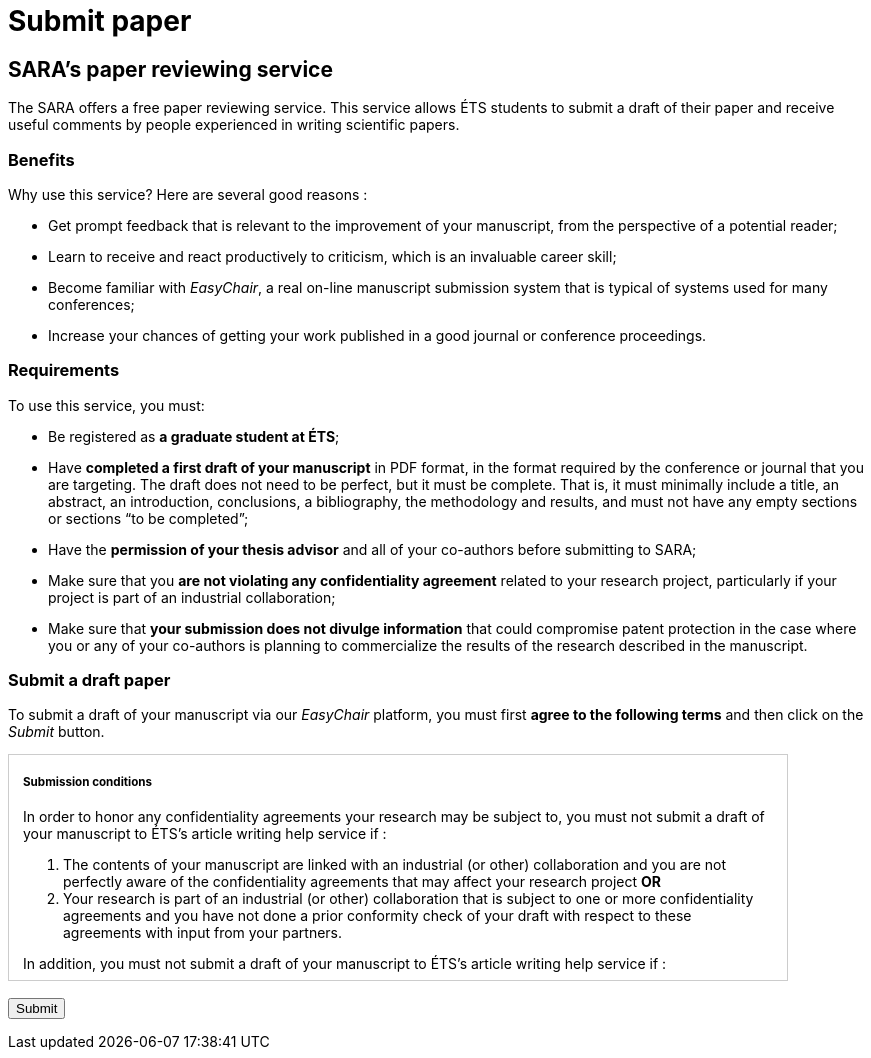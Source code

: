 = Submit paper
:awestruct-layout: default
:imagesdir: images

== SARA's paper reviewing service

The SARA offers a free paper reviewing service. This service allows ÉTS students to submit a draft of their paper and receive useful comments by people experienced in writing scientific papers.

=== Benefits

Why use this service? Here are several good reasons :

====
*  Get prompt feedback that is relevant to the improvement of your manuscript, from the perspective of a potential reader;
*  Learn to receive and react productively to criticism, which is an invaluable career skill; 
*  Become familiar with _EasyChair_, a real on-line manuscript submission system that is typical of systems used for many conferences;
*  Increase your chances of getting your work published in a good journal or conference proceedings.
====

=== Requirements

To use this service, you must:

====
*  Be registered as *a graduate student at ÉTS*;
*  Have *completed a first draft of your manuscript* in PDF format, in the format required by the conference or journal that you are targeting.  The draft does not need to be perfect, but it must be complete.  That is, it must minimally include a title, an abstract, an introduction, conclusions, a bibliography, the methodology and results, and must not have any empty sections or sections “to be completed”;
*  Have the *permission of your thesis advisor* and all of your co-authors before submitting to SARA;
*  Make sure that you *are not violating any confidentiality agreement* related to your research project, particularly if your project is part of an industrial collaboration;
*  Make sure that *your submission does not divulge information* that could compromise patent protection in the case where you or any of your co-authors is planning to commercialize the results of the research described in the manuscript.
====

=== Submit a draft paper

To submit a draft of your manuscript via our _EasyChair_ platform, you must first *agree to the following terms* and then click on the _Submit_ button.

++++

<form id="formsubmit" action="https://www.easychair.org/conferences/?conf=sartets2013" method="link">

<div id="terms" style="width:750px; height:225px; overflow:auto; border:solid 1px #ccc; padding-left:1em; padding-right:1em;">

<h5>Submission conditions</h5>

<p>In order to honor any confidentiality agreements your research may be subject to, you must not submit a draft of your manuscript to ÉTS’s article writing help service if :</p> 

<ol>
<li> The contents of your manuscript are linked with an industrial (or other) collaboration and you are not perfectly aware of the confidentiality agreements that may affect your research project <b>OR</b> </li>
<li>Your research is part of an industrial (or other) collaboration that is subject to one or more confidentiality agreements and you have not done a prior conformity check of your draft with respect to these agreements with input from your partners.</li>
</ol>

<p>In addition, you must not submit a draft of your manuscript to ÉTS’s article writing help service if :</p>

<ol start="3">
<li>You wish to protect technology described in the manuscript through a patent or another legal mechanism with help from the SPSIR (your submission would then be considered a public divulgation of the technology).</li>
</ol>

<p>Furthermore, if you submit a manuscript draft to ÉTS’s article writing help service with co-authors, all co-authors must be well represented.  The draft must not be submitted if one or more of the co-authors are in one of the three situations enumerated above.</p>

<input type="checkbox" name="submissionCheck" value="termsSubmissionAccept" required="required"> &nbsp; <b>I certify that I have read and understood the conditions enumerated on this page and that the contents of my submission are not affected by these conditions.</b>
</div>

<br>
<input type="submit" value="Submit">
</form>

<script src="http://jquery.bassistance.de/validate/jquery.validate.js"></script>
<script src="http://jquery.bassistance.de/validate/additional-methods.js"></script>

<script>
var is_explorer = navigator.userAgent.indexOf('MSIE') > -1;
var is_safari = navigator.userAgent.indexOf("Safari") > -1;

var div = document.createElement("div");
div.innerHTML = "<!--[if lt IE 10]><i></i><![endif]-->";
var ieLessThan10 = (div.getElementsByTagName("i").length == 1);


// Validate if not Safari or IE10+
if (is_safari || (is_explorer && ieLessThan10)) {
  jQuery.validator.setDefaults({
    debug: false,
    success: "valid"
  });

  $( "#formsubmit" ).validate({
    rules: {
      checkaccept: {
        required: true
      }
    }
  });
}
</script>
++++